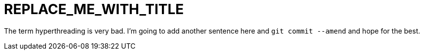 // Module included in the following assemblies:
//
// *
:_mod-docs-content-type: CONCEPT
[id="REPLACE_ME_WITH_ID_{context}"]
= REPLACE_ME_WITH_TITLE

The term hyperthreading is very bad. I'm going to add another sentence here and `git commit --amend` and hope for the best.
